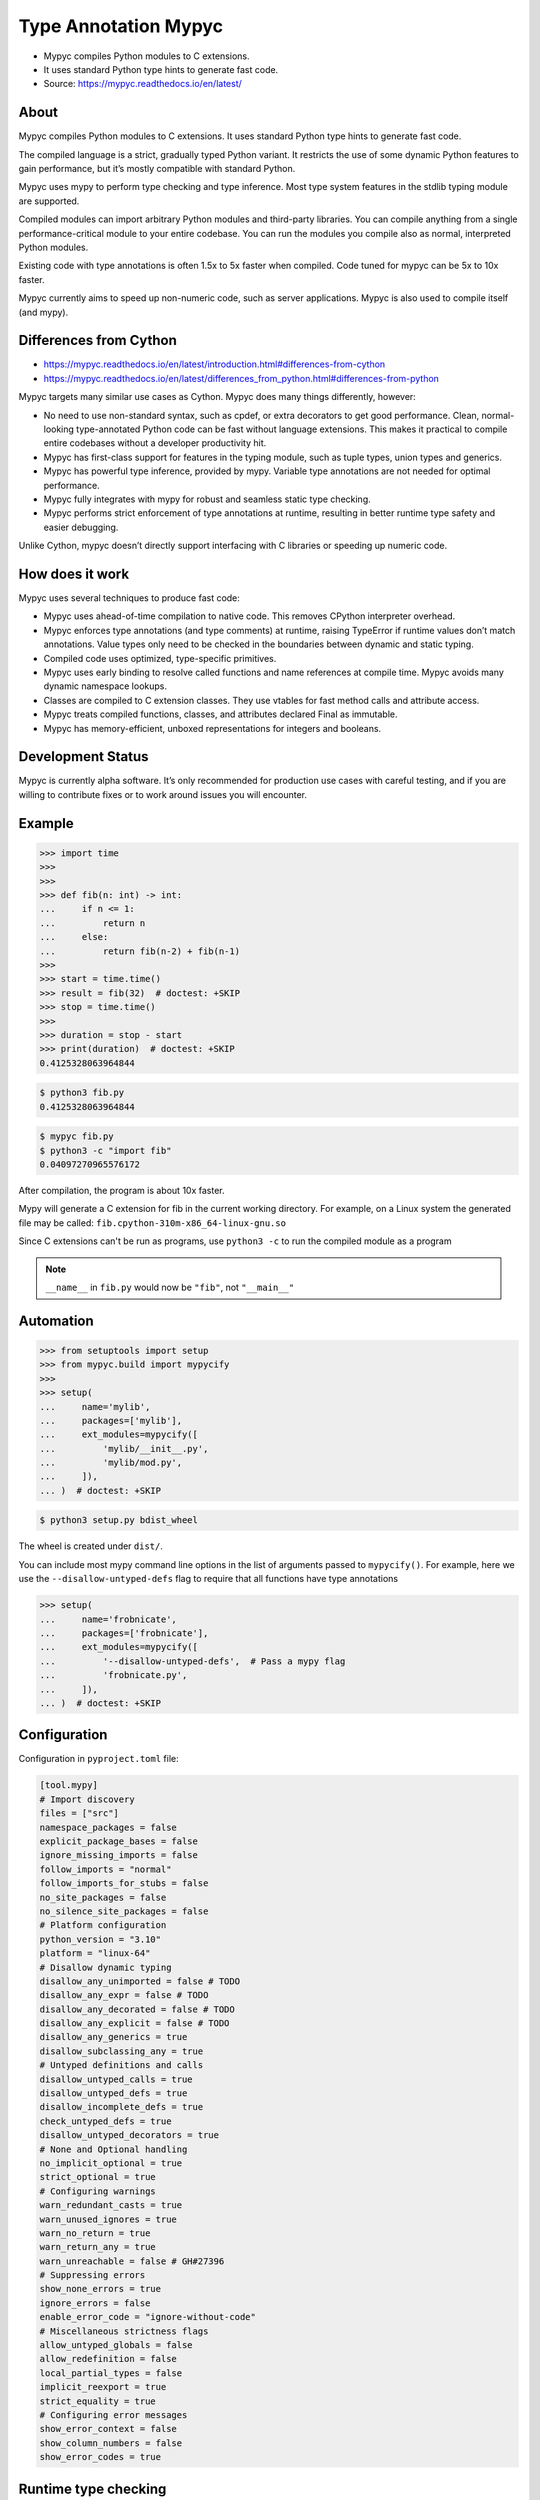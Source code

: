 Type Annotation Mypyc
=====================
* Mypyc compiles Python modules to C extensions.
* It uses standard Python type hints to generate fast code.
* Source: https://mypyc.readthedocs.io/en/latest/


About
-----
Mypyc compiles Python modules to C extensions.
It uses standard Python type hints to generate fast code.

The compiled language is a strict, gradually typed Python variant.
It restricts the use of some dynamic Python features to gain performance,
but it’s mostly compatible with standard Python.

Mypyc uses mypy to perform type checking and type inference. Most type
system features in the stdlib typing module are supported.

Compiled modules can import arbitrary Python modules and third-party
libraries. You can compile anything from a single performance-critical
module to your entire codebase. You can run the modules you compile
also as normal, interpreted Python modules.

Existing code with type annotations is often 1.5x to 5x faster when compiled.
Code tuned for mypyc can be 5x to 10x faster.

Mypyc currently aims to speed up non-numeric code, such as server
applications. Mypyc is also used to compile itself (and mypy).


Differences from Cython
-----------------------
* https://mypyc.readthedocs.io/en/latest/introduction.html#differences-from-cython
* https://mypyc.readthedocs.io/en/latest/differences_from_python.html#differences-from-python

Mypyc targets many similar use cases as Cython. Mypyc does many things
differently, however:

* No need to use non-standard syntax, such as cpdef, or extra decorators
  to get good performance. Clean, normal-looking type-annotated Python
  code can be fast without language extensions. This makes it practical
  to compile entire codebases without a developer productivity hit.

* Mypyc has first-class support for features in the typing module,
  such as tuple types, union types and generics.

* Mypyc has powerful type inference, provided by mypy. Variable type
  annotations are not needed for optimal performance.

* Mypyc fully integrates with mypy for robust and seamless static type
  checking.

* Mypyc performs strict enforcement of type annotations at runtime,
  resulting in better runtime type safety and easier debugging.

Unlike Cython, mypyc doesn’t directly support interfacing with C libraries
or speeding up numeric code.


How does it work
----------------
Mypyc uses several techniques to produce fast code:

* Mypyc uses ahead-of-time compilation to native code. This removes CPython
  interpreter overhead.

* Mypyc enforces type annotations (and type comments) at runtime, raising
  TypeError if runtime values don’t match annotations. Value types only
  need to be checked in the boundaries between dynamic and static typing.

* Compiled code uses optimized, type-specific primitives.

* Mypyc uses early binding to resolve called functions and name references
  at compile time. Mypyc avoids many dynamic namespace lookups.

* Classes are compiled to C extension classes. They use vtables for fast
  method calls and attribute access.

* Mypyc treats compiled functions, classes, and attributes declared Final
  as immutable.

* Mypyc has memory-efficient, unboxed representations for integers
  and booleans.


Development Status
------------------
Mypyc is currently alpha software. It’s only recommended for production use
cases with careful testing, and if you are willing to contribute fixes
or to work around issues you will encounter.


Example
-------
>>> import time
>>>
>>>
>>> def fib(n: int) -> int:
...     if n <= 1:
...         return n
...     else:
...         return fib(n-2) + fib(n-1)
>>>
>>> start = time.time()
>>> result = fib(32)  # doctest: +SKIP
>>> stop = time.time()
>>>
>>> duration = stop - start
>>> print(duration)  # doctest: +SKIP
0.4125328063964844

.. code-block:: console

    $ python3 fib.py
    0.4125328063964844

.. code-block:: console

    $ mypyc fib.py
    $ python3 -c "import fib"
    0.04097270965576172

After compilation, the program is about 10x faster.

Mypy will generate a C extension for fib in the current working directory.
For example, on a Linux system the generated file may be called:
``fib.cpython-310m-x86_64-linux-gnu.so``

Since C extensions can't be run as programs, use ``python3 -c`` to run
the compiled module as a program

.. note:: ``__name__`` in ``fib.py``
          would now be ``"fib"``, not ``"__main__"``


Automation
----------
>>> from setuptools import setup
>>> from mypyc.build import mypycify
>>>
>>> setup(
...     name='mylib',
...     packages=['mylib'],
...     ext_modules=mypycify([
...         'mylib/__init__.py',
...         'mylib/mod.py',
...     ]),
... )  # doctest: +SKIP

.. code-block:: console

    $ python3 setup.py bdist_wheel

The wheel is created under ``dist/``.

You can include most mypy command line options in the list of arguments
passed to ``mypycify()``. For example, here we use the
``--disallow-untyped-defs`` flag to require that all functions
have type annotations

>>> setup(
...     name='frobnicate',
...     packages=['frobnicate'],
...     ext_modules=mypycify([
...         '--disallow-untyped-defs',  # Pass a mypy flag
...         'frobnicate.py',
...     ]),
... )  # doctest: +SKIP


Configuration
-------------
Configuration in ``pyproject.toml`` file:

.. code-block:: toml

    [tool.mypy]
    # Import discovery
    files = ["src"]
    namespace_packages = false
    explicit_package_bases = false
    ignore_missing_imports = false
    follow_imports = "normal"
    follow_imports_for_stubs = false
    no_site_packages = false
    no_silence_site_packages = false
    # Platform configuration
    python_version = "3.10"
    platform = "linux-64"
    # Disallow dynamic typing
    disallow_any_unimported = false # TODO
    disallow_any_expr = false # TODO
    disallow_any_decorated = false # TODO
    disallow_any_explicit = false # TODO
    disallow_any_generics = true
    disallow_subclassing_any = true
    # Untyped definitions and calls
    disallow_untyped_calls = true
    disallow_untyped_defs = true
    disallow_incomplete_defs = true
    check_untyped_defs = true
    disallow_untyped_decorators = true
    # None and Optional handling
    no_implicit_optional = true
    strict_optional = true
    # Configuring warnings
    warn_redundant_casts = true
    warn_unused_ignores = true
    warn_no_return = true
    warn_return_any = true
    warn_unreachable = false # GH#27396
    # Suppressing errors
    show_none_errors = true
    ignore_errors = false
    enable_error_code = "ignore-without-code"
    # Miscellaneous strictness flags
    allow_untyped_globals = false
    allow_redefinition = false
    local_partial_types = false
    implicit_reexport = true
    strict_equality = true
    # Configuring error messages
    show_error_context = false
    show_column_numbers = false
    show_error_codes = true


Runtime type checking
---------------------
* https://mypyc.readthedocs.io/en/latest/differences_from_python.html#differences-from-python

Non-erased types in annotations will be type checked at runtime.
For example, consider this function:

>>> def twice(x: int) -> int:
...     return x * 2

If you try to call this function with a float or str argument, you'll
get a type error on the call site, even if the call site is not being
type checked:

>>> result = twice(2)       # OK
>>> result = twice(2.0)     # TypeError
>>> result = twice('two')   # TypeError


Final values
------------
Compiled code replaces a reference to an attribute declared ``Final``
with the value of the attribute computed at compile time. This is
an example of early binding. Example:

SetUp:

>>> from typing import Final

Code:

>>> MAX: Final = 100
>>>
>>> def limit_to_max(x: int) -> int:
...      if x > MAX:
...          return MAX
...      return x

Change to:

>>> def limit_to_max(x: int) -> int:
...      if x > 100:
...          return 100
...      return x

The two references to ``MAX`` don't involve any module namespace lookups,
and are equivalent to the second code listing.


Recommended Workflow
--------------------
A simple way to use mypyc is to always compile your code after any code
changes, but this can get tedious, especially if you have a lot of code.
Instead, you can do most development in interpreted mode. This development
workflow has worked smoothly for developing mypy and mypyc (often we forget
that we aren’t working on a vanilla Python project):

* During development, use interpreted mode. This gives you a fast edit-run
  cycle.

* Use type annotations liberally and use mypy to type check your code during
  development. Mypy and tests can find most errors that would break your
  compiled code, if you have good type annotation coverage. (Running mypy
  is pretty quick.)

* After you’ve implemented a feature or a fix, compile your project
  and run tests again, now in compiled mode. Usually nothing will break here,
  assuming your type annotation coverage is good. This can happen locally
  or in a Continuous Integration (CI) job. If you have CI, compiling locally
  may be rarely needed.

* Release or deploy a compiled version. Optionally, include a fallback
  interpreted version for platforms that mypyc doesn’t support.

This mypyc workflow only involves minor tweaks to a typical Python workflow.
Most of development, testing and debugging happens in interpreted mode.
Incremental mypy runs, especially when using the mypy daemon, are very
quick (often a few hundred milliseconds).


Further Reading
---------------
* https://mypyc.readthedocs.io/en/latest/
* https://mypyc.readthedocs.io/en/latest/introduction.html#differences-from-cython
* https://mypyc.readthedocs.io/en/latest/differences_from_python.html#differences-from-python


References
----------
* https://mypyc.readthedocs.io/en/latest/
